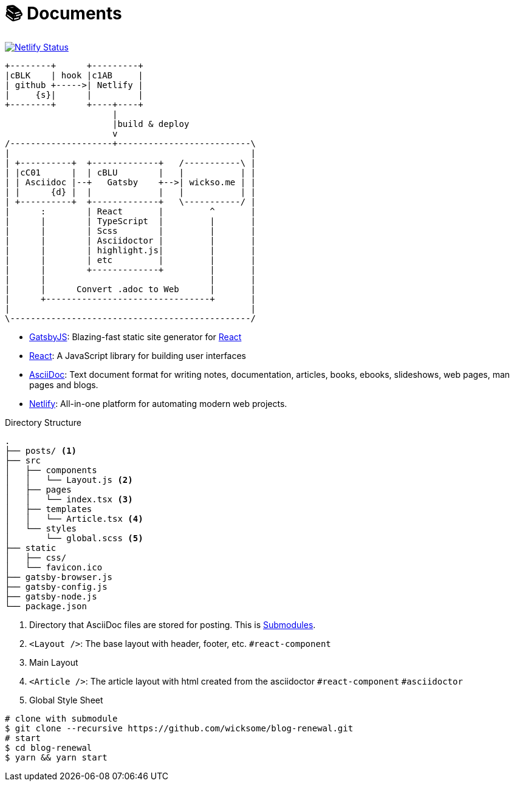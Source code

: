 = 📚 Documents
:source-highlighter: pygments

[link=https://app.netlify.com/sites/wicksome-blog/deploys]
image::https://api.netlify.com/api/v1/badges/cf525bed-c06d-471c-85ae-424fd4781394/deploy-status[Netlify Status]

[ditaa, align="center"]
....
+--------+      +---------+ 
|cBLK    | hook |c1AB     | 
| github +----->| Netlify | 
|     {s}|      |         | 
+--------+      +----+----+
                     |
                     |build & deploy
                     v
/--------------------+--------------------------\
|                                               |
| +----------+  +-------------+   /-----------\ |
| |cC01      |  | cBLU        |   |           | |
| | Asciidoc |--+   Gatsby    +-->| wickso.me | |
| |      {d} |  |             |   |           | |
| +----------+  +-------------+   \-----------/ |
|      :        | React       |         ^       |
|      |        | TypeScript  |         |       |
|      |        | Scss        |         |       |
|      |        | Asciidoctor |         |       |
|      |        | highlight.js|         |       |
|      |        | etc         |         |       |
|      |        +-------------+         |       |
|      |                                |       |
|      |      Convert .adoc to Web      |       |
|      +--------------------------------+       |
|                                               |
\-----------------------------------------------/
....

====
* https://www.gatsbyjs.org/[GatsbyJS]: Blazing-fast static site generator for https://reactjs.org/[React]
* https://reactjs.org/[React]: A JavaScript library for building user interfaces
* http://asciidoc.org/[AsciiDoc]: Text document format for writing notes, documentation, articles, books, ebooks, slideshows, web pages, man pages and blogs.
* https://www.netlify.com/[Netlify]: All-in-one platform for automating modern web projects.
====

.Directory Structure
....
.
├── posts/ <1>
├── src
│   ├── components
│   │   └── Layout.js <2>
│   ├── pages
│   │   └── index.tsx <3>
│   ├── templates
│   │   └── Article.tsx <4>
│   └── styles
│       └── global.scss <5>
├── static
│   ├── css/
│   └── favicon.ico
├── gatsby-browser.js
├── gatsby-config.js
├── gatsby-node.js
└── package.json
....
<1> Directory that AsciiDoc files are stored for posting. This is https://git-scm.com/book/en/v2/Git-Tools-Submodules[Submodules].
<2> `<Layout />`: The base layout with header, footer, etc. `#react-component`
<3> Main Layout
<4> `<Article />`: The article layout with html created from the asciidoctor  `#react-component` `#asciidoctor`
<5> Global Style Sheet


[source, bash]
----
# clone with submodule
$ git clone --recursive https://github.com/wicksome/blog-renewal.git
# start
$ cd blog-renewal
$ yarn && yarn start
----

// .추가할 것
// * 이미지가 같이 있으면 어떻게?
// * 마크다운 피피티도??
// * slide 서브모듈?
// * font: https://github.com/moonspam/NanumBarunGothic

